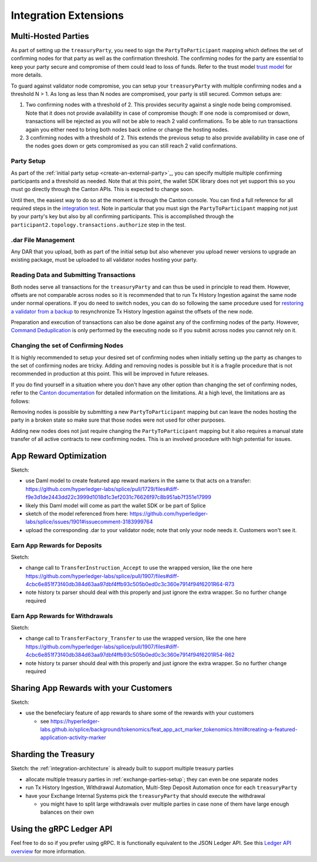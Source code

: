 .. _integration-extensions:

Integration Extensions
----------------------

Multi-Hosted Parties
~~~~~~~~~~~~~~~~~~~~

As part of setting up the ``treasuryParty``, you need to sign the
``PartyToParticipant`` mapping which defines the set of confirming
nodes for that party as well as the confirmation threshold. The
confirming nodes for the party are essential to keep your party secure
and compromise of them could lead to loss of funds. Refer to the trust
model `trust model
<https://docs.digitalasset.com/overview/3.3/explanations/canton/external-party.html#party-trust-model>`_
for more details.

To guard against validator node compromise, you can setup your ``treasuryParty`` with multiple
confirming nodes and a threshold N > 1. As long as less than N nodes
are compromised, your party is still secured. Common setups are:

1. Two confirming nodes with a threshold of 2. This provides security
   against a single node being compromised. Note that it does not
   provide availability in case of compromise though: If one node is
   compromised or down, transactions will be rejected as you will not
   be able to reach 2 valid confirmations. To be able to run
   transactions again you either need to bring both nodes back online
   or change the hosting nodes.
2. 3 confirming nodes with a threshold of 2. This extends the previous
   setup to also provide availability in case one of the nodes goes
   down or gets compromised as you can still reach 2 valid
   confirmations.

Party Setup
^^^^^^^^^^^

.. TODO:: https://github.com/hyperledger-labs/splice-wallet-kernel/issues/272 Update this when wallet SDK support is available

As part of the :ref:`initial party setup <create-an-external-party>`_,
you can specify multiple multiple confirming participants and a
threshold as needed. Note that at this point, the wallet SDK library
does not yet support this so you must go directly through the Canton
APIs. This is expected to change soon. 

Until then, the easiest way to do so at the moment is through the Canton
console. You can find a full reference for all required steps in the
`integration test
<https://github.com/digital-asset/canton/blob/3c9ac9891c03cb06303736d7224bcc01dbd50084/community/app/src/test/scala/com/digitalasset/canton/integration/tests/jsonapi/ExternalPartyLedgerApiOnboardingTest.scala#L183>`_. Note
in particular that you must sign the ``PartyToParticipant`` mapping
not just by your party's key but also by all confirming
participants. This is accomplished through the
``participant2.topology.transactions.authorize`` step in the test.

.dar File Management
^^^^^^^^^^^^^^

Any DAR that you upload, both as part of the initial setup but also
whenever you upload newer versions to upgrade an existing package,
must be uploaded to all validator nodes hosting your party.

Reading Data and Submitting Transactions
^^^^^^^^^^^^^^^^^^^^^^^^^^^^^^^^^^^^^^^^

Both nodes serve all transactions for the ``treasuryParty`` and can
thus be used in principle to read them.
However, offsets are not comparable across nodes so it
is recommended that to run Tx History Ingestion against the same node
under normal operations. If you do need to switch nodes, you can do so
following the same procedure used for `restoring a validator from a
backup <validator_backup_restore>`_ to resynchronize Tx History
Ingestion against the offsets of the new node.

Preparation and execution of transactions can also be done against any
of the confirming nodes of the party. However, `Command Deduplication
<https://docs.digitalasset.com/build/3.3/sdlc-howtos/applications/develop/command-deduplication.html>`_
is only performed by the executing node so if you submit across nodes you cannot rely on it.

.. TODO:: Link to recommended deduplication strategy https://github.com/hyperledger-labs/splice-wallet-kernel/issues/423

Changing the set of Confirming Nodes
^^^^^^^^^^^^^^^^^^^^^^^^^^^^^^^^^^^^

It is highly recommended to setup your desired set of confirming nodes
when initially setting up the party as changes to the set of
confirming nodes are tricky. Adding and removing nodes is possible but
it is a fragile procedure that is not recommended in production at
this point. This will be improved in future releases.

If you do find yourself in a situation where you don't have any other
option than changing the set of confirming nodes, refer to the `Canton documentation <https://docs.digitalasset.com/operate/3.3/howtos/operate/parties/party_replication.html#offline-party-replication>`_ for detailed information on the limitations. At a high level, the limitations are as follows:

Removing nodes is possible by submitting a new ``PartyToParticipant`` mapping but can leave
the nodes hosting the party in a broken state so make sure that those
nodes were not used for other purposes.

Adding new nodes does not just require changing the
``PartyToParticipant`` mapping but it also requires a manual state
transfer of all active contracts to new confirming nodes. This is an
involved procedure with high potential for issues.


App Reward Optimization
~~~~~~~~~~~~~~~~~~~~~~~

Sketch:

* use Daml model to create featured app reward markers in the same tx that acts on a transfer: https://github.com/hyperledger-labs/splice/pull/1729/files#diff-f9e3d1de2443dd22c3999d1018d1c3ef2031c76626f97c8b951ab7f351e17999
* likely this Daml model will come as part the wallet SDK or be part of Splice
* sketch of the model referenced from here: https://github.com/hyperledger-labs/splice/issues/1901#issuecomment-3183999764
* upload the corresponding .dar to your validator node; note that only your node needs it. Customers won't see it.

.. _deposit-app-rewards:

Earn App Rewards for Deposits
^^^^^^^^^^^^^^^^^^^^^^^^^^^^^

Sketch:

* change call to ``TransferInstruction_Accept`` to use the wrapped version, like the one here https://github.com/hyperledger-labs/splice/pull/1907/files#diff-4cbc6e851f73f40db384d63aa97dbf4ffb93c505b0ed0c3c360e7914f94f6201R64-R73
* note history tx parser should deal with this properly and just ignore the extra wrapper. So no further change required

.. _withdrawal-app-rewards:

Earn App Rewards for Withdrawals
^^^^^^^^^^^^^^^^^^^^^^^^^^^^^^^^

Sketch:

* change call to ``TransferFactory_Transfer`` to use the wrapped version, like the one here https://github.com/hyperledger-labs/splice/pull/1907/files#diff-4cbc6e851f73f40db384d63aa97dbf4ffb93c505b0ed0c3c360e7914f94f6201R54-R62
* note history tx parser should deal with this properly and just ignore the extra wrapper. So no further change required


.. _share-rewards-with-customers:

Sharing App Rewards with your Customers
~~~~~~~~~~~~~~~~~~~~~~~~~~~~~~~~~~~~~~~

Sketch:

* use the benefeciary feature of app rewards to share some of the rewards with your customers

  * see https://hyperledger-labs.github.io/splice/background/tokenomics/feat_app_act_marker_tokenomics.html#creating-a-featured-application-activity-marker


Sharding the Treasury
~~~~~~~~~~~~~~~~~~~~~

Sketch: the :ref:`integration-architecture` is already built to support multiple treasury parties

* allocate multiple treasury parties in :ref:`exchange-parties-setup`; they can even be one separate nodes
* run Tx History Ingestion, Withdrawal Automation, Multi-Step Deposit Automation once for each ``treasuryParty``
* have your Exchange Internal Systems pick the ``treasuryParty`` that should execute the withdrawal

  * you might have to split large withdrawals over multiple parties in case none of them have large enough balances on their own



Using the gRPC Ledger API
~~~~~~~~~~~~~~~~~~~~~~~~~

Feel free to do so if you prefer using gRPC.
It is functionally equivalent to the JSON Ledger API.
See this `Ledger API overview <https://docs.digitalasset.com/build/3.3/explanations/ledger-api.html>`__ for more information.
